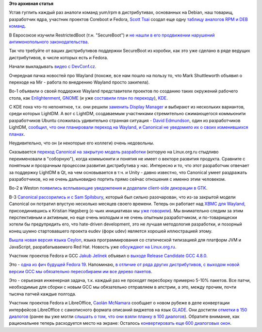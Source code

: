 .. title: Короткие новости
.. slug: Короткие-новости-2
.. date: 2013-03-18 14:13:04
.. tags:
.. category:
.. link:
.. description:
.. type: text
.. author: Peter Lemenkov

**Это архивная статья**


Устав гуглить каждый раз аналоги команд yum/rpm в дистрибутивах,
основанных на Debian, наш товарищ, разработчик ядра, участник проектов
Coreboot и Fedora, `Scott
Tsai <https://plus.google.com/100338462782014493617/about>`__ создал еще
одну `таблицу аналогов RPM и DEB
команд <http://itrs.tw/wiki/RPM_DPKG_Rosetta_Stone>`__.

В Евросоюзе изучили RestrictedBoot (т.н. "SecureBoot") и `не нашли в его
продвижении нарушений антимонопольного
законодательства <http://www.europarl.europa.eu/sides/getAllAnswers.do?reference=E-2013-000162&language=EN>`__.

Так что требуйте от ваших дистрибутивов поддержки SecureBoot из коробки,
как это уже сделано в ряде ведущих дистрибутивов, в числе которых есть и
Fedora.

Начали выкладывать `видео с
DevConf.cz <https://www.youtube.com/user/RedHatCzech/videos?view=0&flow=grid>`__.

Очередная пачка новостей про Wayland (похоже, все нам пошло на пользу
то, что Mark Shuttleworth объявил о переходе на Mir - работа по
внедрению Wayland просто закипела).

Во-1 объявили о своей поддержке Wayland представители проектов по
созданию таких окружений рабочего стола, как
`Enlightenment <https://www.opennet.ru/opennews/art.shtml?num=36399>`__,
`GNOME <https://thread.gmane.org/gmane.comp.gnome.release-team/1765>`__
(и уже `составили план по переходу <https://live.gnome.org/Wayland>`__),
`KDE <http://www.thepowerbase.com/2013/03/two-major-kde-developers-weigh-in-on-mir-wayland/>`__.

С KDE пока что-то непонятное, т.к. они решили `заменить Display
Manager <http://www.thepowerbase.com/2013/03/plasma-workspaces-2-coming-to-wayland-kdm-not-invited/>`__
и выбирают из нескольких вариантов, среди которых LightDM. А вот с
LightDM, создаваемым участниками стремительно сжимающегося коммьюнити
разработчиков Ubuntu сложилась удивительно странная ситуация - `David
Edmundson <https://www.openhub.net/accounts/d_ed>`__, один из
разработчиков LightDM, `сообщил, что они планировали переход на Wayland,
и Canonical не уведомило их о своих изменившихся
планах <http://www.sharpley.org.uk/blog/lightdm-mir-wayland>`__.

Неудивительно, что он (и некоторые его коллеги) очень недовольны.

Сказывается `переход Canonical на закрытую модель
разработки <https://www.linux.org.ru/news/ubuntu/8361248>`__ (которую на
Linux.org.ru стыдливо переименовали в "соборную"), когда коммьюнити и
понятия не имеет о векторе развития продукта. Сравните с понятным и
прозрачным процессом развития дистрибутива у нас. Интересно и то, что
этот разработчик отвечает за поддержку LightDM в Qt, на чем основывается
в т.ч. и Unity - давно известно, что Canonical умеет раздражать
разработчиков, но не очень дальновидно портить прямо сейчас отношения с
именно этим человеком.

Во-2 в Weston `появились всплывающие
уведомления <https://www.phoronix.com/scan.php?page=news_item&px=MTMyNzk>`__
и `доделали client-side декорации в
GTK <https://www.phoronix.com/scan.php?page=news_item&px=MTMyOTk>`__.

В-3 `Canonical рассорились и с Sam
Spilsbury <https://www.phoronix.com/scan.php?page=news_item&px=MTMyMTc>`__,
который был сильно разочарован, что из-за закрытой модели Canonical он
потратил впустую несколько месяцев своего времени. Теперь он работает
над `XBMC для
Wayland <http://smspillaz.wordpress.com/2013/02/27/hello-from-xbmc-on-wayland/>`__,
присоединившись к Kristian Høgsberg (о чьих инициативах мы `уже
говорили </content/Короткие-новости-1>`__). Мы внимательно следим за
этим перспективным и активным, но еще очень молодым и не очень опытным
разработчиком, и по-товарищески хотели бы предупредить его, что
hate-driven development, это не лучшая методология разработки, и
позорный конец шумно стартовавшего проекта eudev (форк udev) является
хорошей иллюстрацией этому.

`Вышла новая версия языка
Ceylon <http://ceylon-lang.org/blog/2013/03/14/ceylon-m5-nesa-pong/>`__,
языка программирования со статической типизацией для платформ JVM и
JavaScript, разрабатываемого Red Hat. Новость уже `обсуждают на
Linux.org.ru <https://www.linux.org.ru/news/java/8964248>`__.

Участник проектов Fedora и GCC `Jakub
Jelínek <https://www.openhub.net/accounts/Jakub_Jelinek>`__ объявил о
`выходе Release Candidate GCC
4.8.0 <https://www.phoronix.com/scan.php?page=news_item&px=MTMyOTM>`__.

Это - `одна из фич будущей Fedora
19 <https://fedoraproject.org/wiki/Features/GCC48>`__. Напоминаю, `в
отличие от ряда других дистрибутивов, с выходом новой версии GCC мы
обязательно пересобираем им все дерево пакетов </content/gcc-470>`__.

Это - серьезная инженерная задача, т.к. каждый раз не проходят
пересборку примерно 5-10% пакетов. Все патчи, необходимые для сборки с
новым GCC мы обязательно отправляем в апстрим, а это, между прочим,
почти тысяча патчей каждые полгода.

Участник проектов Fedora и LibreOffice, `Caolán
McNamara <https://www.openhub.net/accounts/caolan>`__ сообщает о новом
рубеже в деле конвертации интерфейсов LibreOffice с самописного формата
описаний виджетов на язык `GLADE <http://glade.gnome.org/>`__. Они
достигли `отметки в 150
диалогов <http://blogs.linux.ie/caolan/2013/03/13/converting-libreoffice-dialogs-to-ui-format-150-conversions-milestone/>`__
(ранее вы уже могли `слышать о том, что они взяли планку в 100
диалогов </content/Короткие-новости>`__). Обратите внимание, как
рациональнее теперь расходуется место на экране:
|image0|
Осталось `конвертировать еще 600 диалоговых
окон <http://www.iloveubuntu.net/libreoffice-shift-old-fixed-size-dialogs-ui-based-dialogs-150-dialog-conversions-already-reached>`__.


.. |image0| image:: http://stingr.net/pictures/libreoffice%20ui%20dialogs%20before%20after.jpg

